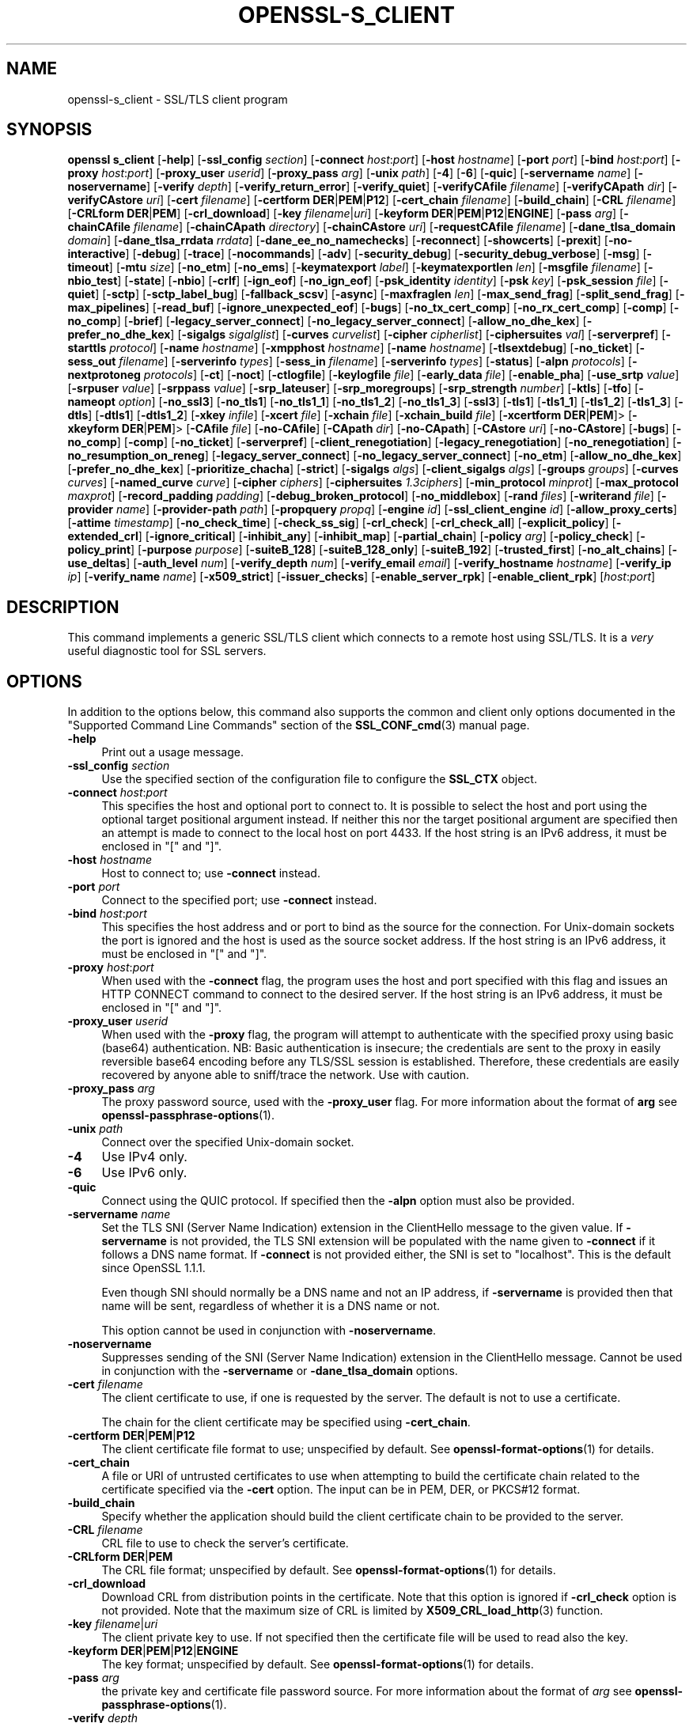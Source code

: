 .\" -*- mode: troff; coding: utf-8 -*-
.\" Automatically generated by Pod::Man 5.0102 (Pod::Simple 3.45)
.\"
.\" Standard preamble:
.\" ========================================================================
.de Sp \" Vertical space (when we can't use .PP)
.if t .sp .5v
.if n .sp
..
.de Vb \" Begin verbatim text
.ft CW
.nf
.ne \\$1
..
.de Ve \" End verbatim text
.ft R
.fi
..
.\" \*(C` and \*(C' are quotes in nroff, nothing in troff, for use with C<>.
.ie n \{\
.    ds C` ""
.    ds C' ""
'br\}
.el\{\
.    ds C`
.    ds C'
'br\}
.\"
.\" Escape single quotes in literal strings from groff's Unicode transform.
.ie \n(.g .ds Aq \(aq
.el       .ds Aq '
.\"
.\" If the F register is >0, we'll generate index entries on stderr for
.\" titles (.TH), headers (.SH), subsections (.SS), items (.Ip), and index
.\" entries marked with X<> in POD.  Of course, you'll have to process the
.\" output yourself in some meaningful fashion.
.\"
.\" Avoid warning from groff about undefined register 'F'.
.de IX
..
.nr rF 0
.if \n(.g .if rF .nr rF 1
.if (\n(rF:(\n(.g==0)) \{\
.    if \nF \{\
.        de IX
.        tm Index:\\$1\t\\n%\t"\\$2"
..
.        if !\nF==2 \{\
.            nr % 0
.            nr F 2
.        \}
.    \}
.\}
.rr rF
.\" ========================================================================
.\"
.IX Title "OPENSSL-S_CLIENT 1ossl"
.TH OPENSSL-S_CLIENT 1ossl 2025-04-04 3.4.1 OpenSSL
.\" For nroff, turn off justification.  Always turn off hyphenation; it makes
.\" way too many mistakes in technical documents.
.if n .ad l
.nh
.SH NAME
openssl\-s_client \- SSL/TLS client program
.SH SYNOPSIS
.IX Header "SYNOPSIS"
\&\fBopenssl\fR \fBs_client\fR
[\fB\-help\fR]
[\fB\-ssl_config\fR \fIsection\fR]
[\fB\-connect\fR \fIhost\fR:\fIport\fR]
[\fB\-host\fR \fIhostname\fR]
[\fB\-port\fR \fIport\fR]
[\fB\-bind\fR \fIhost\fR:\fIport\fR]
[\fB\-proxy\fR \fIhost\fR:\fIport\fR]
[\fB\-proxy_user\fR \fIuserid\fR]
[\fB\-proxy_pass\fR \fIarg\fR]
[\fB\-unix\fR \fIpath\fR]
[\fB\-4\fR]
[\fB\-6\fR]
[\fB\-quic\fR]
[\fB\-servername\fR \fIname\fR]
[\fB\-noservername\fR]
[\fB\-verify\fR \fIdepth\fR]
[\fB\-verify_return_error\fR]
[\fB\-verify_quiet\fR]
[\fB\-verifyCAfile\fR \fIfilename\fR]
[\fB\-verifyCApath\fR \fIdir\fR]
[\fB\-verifyCAstore\fR \fIuri\fR]
[\fB\-cert\fR \fIfilename\fR]
[\fB\-certform\fR \fBDER\fR|\fBPEM\fR|\fBP12\fR]
[\fB\-cert_chain\fR \fIfilename\fR]
[\fB\-build_chain\fR]
[\fB\-CRL\fR \fIfilename\fR]
[\fB\-CRLform\fR \fBDER\fR|\fBPEM\fR]
[\fB\-crl_download\fR]
[\fB\-key\fR \fIfilename\fR|\fIuri\fR]
[\fB\-keyform\fR \fBDER\fR|\fBPEM\fR|\fBP12\fR|\fBENGINE\fR]
[\fB\-pass\fR \fIarg\fR]
[\fB\-chainCAfile\fR \fIfilename\fR]
[\fB\-chainCApath\fR \fIdirectory\fR]
[\fB\-chainCAstore\fR \fIuri\fR]
[\fB\-requestCAfile\fR \fIfilename\fR]
[\fB\-dane_tlsa_domain\fR \fIdomain\fR]
[\fB\-dane_tlsa_rrdata\fR \fIrrdata\fR]
[\fB\-dane_ee_no_namechecks\fR]
[\fB\-reconnect\fR]
[\fB\-showcerts\fR]
[\fB\-prexit\fR]
[\fB\-no\-interactive\fR]
[\fB\-debug\fR]
[\fB\-trace\fR]
[\fB\-nocommands\fR]
[\fB\-adv\fR]
[\fB\-security_debug\fR]
[\fB\-security_debug_verbose\fR]
[\fB\-msg\fR]
[\fB\-timeout\fR]
[\fB\-mtu\fR \fIsize\fR]
[\fB\-no_etm\fR]
[\fB\-no_ems\fR]
[\fB\-keymatexport\fR \fIlabel\fR]
[\fB\-keymatexportlen\fR \fIlen\fR]
[\fB\-msgfile\fR \fIfilename\fR]
[\fB\-nbio_test\fR]
[\fB\-state\fR]
[\fB\-nbio\fR]
[\fB\-crlf\fR]
[\fB\-ign_eof\fR]
[\fB\-no_ign_eof\fR]
[\fB\-psk_identity\fR \fIidentity\fR]
[\fB\-psk\fR \fIkey\fR]
[\fB\-psk_session\fR \fIfile\fR]
[\fB\-quiet\fR]
[\fB\-sctp\fR]
[\fB\-sctp_label_bug\fR]
[\fB\-fallback_scsv\fR]
[\fB\-async\fR]
[\fB\-maxfraglen\fR \fIlen\fR]
[\fB\-max_send_frag\fR]
[\fB\-split_send_frag\fR]
[\fB\-max_pipelines\fR]
[\fB\-read_buf\fR]
[\fB\-ignore_unexpected_eof\fR]
[\fB\-bugs\fR]
[\fB\-no_tx_cert_comp\fR]
[\fB\-no_rx_cert_comp\fR]
[\fB\-comp\fR]
[\fB\-no_comp\fR]
[\fB\-brief\fR]
[\fB\-legacy_server_connect\fR]
[\fB\-no_legacy_server_connect\fR]
[\fB\-allow_no_dhe_kex\fR]
[\fB\-prefer_no_dhe_kex\fR]
[\fB\-sigalgs\fR \fIsigalglist\fR]
[\fB\-curves\fR \fIcurvelist\fR]
[\fB\-cipher\fR \fIcipherlist\fR]
[\fB\-ciphersuites\fR \fIval\fR]
[\fB\-serverpref\fR]
[\fB\-starttls\fR \fIprotocol\fR]
[\fB\-name\fR \fIhostname\fR]
[\fB\-xmpphost\fR \fIhostname\fR]
[\fB\-name\fR \fIhostname\fR]
[\fB\-tlsextdebug\fR]
[\fB\-no_ticket\fR]
[\fB\-sess_out\fR \fIfilename\fR]
[\fB\-serverinfo\fR \fItypes\fR]
[\fB\-sess_in\fR \fIfilename\fR]
[\fB\-serverinfo\fR \fItypes\fR]
[\fB\-status\fR]
[\fB\-alpn\fR \fIprotocols\fR]
[\fB\-nextprotoneg\fR \fIprotocols\fR]
[\fB\-ct\fR]
[\fB\-noct\fR]
[\fB\-ctlogfile\fR]
[\fB\-keylogfile\fR \fIfile\fR]
[\fB\-early_data\fR \fIfile\fR]
[\fB\-enable_pha\fR]
[\fB\-use_srtp\fR \fIvalue\fR]
[\fB\-srpuser\fR \fIvalue\fR]
[\fB\-srppass\fR \fIvalue\fR]
[\fB\-srp_lateuser\fR]
[\fB\-srp_moregroups\fR]
[\fB\-srp_strength\fR \fInumber\fR]
[\fB\-ktls\fR]
[\fB\-tfo\fR]
[\fB\-nameopt\fR \fIoption\fR]
[\fB\-no_ssl3\fR]
[\fB\-no_tls1\fR]
[\fB\-no_tls1_1\fR]
[\fB\-no_tls1_2\fR]
[\fB\-no_tls1_3\fR]
[\fB\-ssl3\fR]
[\fB\-tls1\fR]
[\fB\-tls1_1\fR]
[\fB\-tls1_2\fR]
[\fB\-tls1_3\fR]
[\fB\-dtls\fR]
[\fB\-dtls1\fR]
[\fB\-dtls1_2\fR]
[\fB\-xkey\fR \fIinfile\fR]
[\fB\-xcert\fR \fIfile\fR]
[\fB\-xchain\fR \fIfile\fR]
[\fB\-xchain_build\fR \fIfile\fR]
[\fB\-xcertform\fR \fBDER\fR|\fBPEM\fR]>
[\fB\-xkeyform\fR \fBDER\fR|\fBPEM\fR]>
[\fB\-CAfile\fR \fIfile\fR]
[\fB\-no\-CAfile\fR]
[\fB\-CApath\fR \fIdir\fR]
[\fB\-no\-CApath\fR]
[\fB\-CAstore\fR \fIuri\fR]
[\fB\-no\-CAstore\fR]
[\fB\-bugs\fR]
[\fB\-no_comp\fR]
[\fB\-comp\fR]
[\fB\-no_ticket\fR]
[\fB\-serverpref\fR]
[\fB\-client_renegotiation\fR]
[\fB\-legacy_renegotiation\fR]
[\fB\-no_renegotiation\fR]
[\fB\-no_resumption_on_reneg\fR]
[\fB\-legacy_server_connect\fR]
[\fB\-no_legacy_server_connect\fR]
[\fB\-no_etm\fR]
[\fB\-allow_no_dhe_kex\fR]
[\fB\-prefer_no_dhe_kex\fR]
[\fB\-prioritize_chacha\fR]
[\fB\-strict\fR]
[\fB\-sigalgs\fR \fIalgs\fR]
[\fB\-client_sigalgs\fR \fIalgs\fR]
[\fB\-groups\fR \fIgroups\fR]
[\fB\-curves\fR \fIcurves\fR]
[\fB\-named_curve\fR \fIcurve\fR]
[\fB\-cipher\fR \fIciphers\fR]
[\fB\-ciphersuites\fR \fI1.3ciphers\fR]
[\fB\-min_protocol\fR \fIminprot\fR]
[\fB\-max_protocol\fR \fImaxprot\fR]
[\fB\-record_padding\fR \fIpadding\fR]
[\fB\-debug_broken_protocol\fR]
[\fB\-no_middlebox\fR]
[\fB\-rand\fR \fIfiles\fR]
[\fB\-writerand\fR \fIfile\fR]
[\fB\-provider\fR \fIname\fR]
[\fB\-provider\-path\fR \fIpath\fR]
[\fB\-propquery\fR \fIpropq\fR]
[\fB\-engine\fR \fIid\fR]
[\fB\-ssl_client_engine\fR \fIid\fR]
[\fB\-allow_proxy_certs\fR]
[\fB\-attime\fR \fItimestamp\fR]
[\fB\-no_check_time\fR]
[\fB\-check_ss_sig\fR]
[\fB\-crl_check\fR]
[\fB\-crl_check_all\fR]
[\fB\-explicit_policy\fR]
[\fB\-extended_crl\fR]
[\fB\-ignore_critical\fR]
[\fB\-inhibit_any\fR]
[\fB\-inhibit_map\fR]
[\fB\-partial_chain\fR]
[\fB\-policy\fR \fIarg\fR]
[\fB\-policy_check\fR]
[\fB\-policy_print\fR]
[\fB\-purpose\fR \fIpurpose\fR]
[\fB\-suiteB_128\fR]
[\fB\-suiteB_128_only\fR]
[\fB\-suiteB_192\fR]
[\fB\-trusted_first\fR]
[\fB\-no_alt_chains\fR]
[\fB\-use_deltas\fR]
[\fB\-auth_level\fR \fInum\fR]
[\fB\-verify_depth\fR \fInum\fR]
[\fB\-verify_email\fR \fIemail\fR]
[\fB\-verify_hostname\fR \fIhostname\fR]
[\fB\-verify_ip\fR \fIip\fR]
[\fB\-verify_name\fR \fIname\fR]
[\fB\-x509_strict\fR]
[\fB\-issuer_checks\fR]
[\fB\-enable_server_rpk\fR]
[\fB\-enable_client_rpk\fR]
[\fIhost\fR:\fIport\fR]
.SH DESCRIPTION
.IX Header "DESCRIPTION"
This command implements a generic SSL/TLS client which
connects to a remote host using SSL/TLS. It is a \fIvery\fR useful diagnostic
tool for SSL servers.
.SH OPTIONS
.IX Header "OPTIONS"
In addition to the options below, this command also supports the
common and client only options documented
in the "Supported Command Line Commands" section of the \fBSSL_CONF_cmd\fR\|(3)
manual page.
.IP \fB\-help\fR 4
.IX Item "-help"
Print out a usage message.
.IP "\fB\-ssl_config\fR \fIsection\fR" 4
.IX Item "-ssl_config section"
Use the specified section of the configuration file to configure the \fBSSL_CTX\fR object.
.IP "\fB\-connect\fR \fIhost\fR:\fIport\fR" 4
.IX Item "-connect host:port"
This specifies the host and optional port to connect to. It is possible to
select the host and port using the optional target positional argument instead.
If neither this nor the target positional argument are specified then an attempt
is made to connect to the local host on port 4433.
If the host string is an IPv6 address, it must be enclosed in \f(CW\*(C`[\*(C'\fR and \f(CW\*(C`]\*(C'\fR.
.IP "\fB\-host\fR \fIhostname\fR" 4
.IX Item "-host hostname"
Host to connect to; use \fB\-connect\fR instead.
.IP "\fB\-port\fR \fIport\fR" 4
.IX Item "-port port"
Connect to the specified port; use \fB\-connect\fR instead.
.IP "\fB\-bind\fR \fIhost\fR:\fIport\fR" 4
.IX Item "-bind host:port"
This specifies the host address and or port to bind as the source for the
connection.  For Unix-domain sockets the port is ignored and the host is
used as the source socket address.
If the host string is an IPv6 address, it must be enclosed in \f(CW\*(C`[\*(C'\fR and \f(CW\*(C`]\*(C'\fR.
.IP "\fB\-proxy\fR \fIhost\fR:\fIport\fR" 4
.IX Item "-proxy host:port"
When used with the \fB\-connect\fR flag, the program uses the host and port
specified with this flag and issues an HTTP CONNECT command to connect
to the desired server.
If the host string is an IPv6 address, it must be enclosed in \f(CW\*(C`[\*(C'\fR and \f(CW\*(C`]\*(C'\fR.
.IP "\fB\-proxy_user\fR \fIuserid\fR" 4
.IX Item "-proxy_user userid"
When used with the \fB\-proxy\fR flag, the program will attempt to authenticate
with the specified proxy using basic (base64) authentication.
NB: Basic authentication is insecure; the credentials are sent to the proxy
in easily reversible base64 encoding before any TLS/SSL session is established.
Therefore, these credentials are easily recovered by anyone able to sniff/trace
the network. Use with caution.
.IP "\fB\-proxy_pass\fR \fIarg\fR" 4
.IX Item "-proxy_pass arg"
The proxy password source, used with the \fB\-proxy_user\fR flag.
For more information about the format of \fBarg\fR
see \fBopenssl\-passphrase\-options\fR\|(1).
.IP "\fB\-unix\fR \fIpath\fR" 4
.IX Item "-unix path"
Connect over the specified Unix-domain socket.
.IP \fB\-4\fR 4
.IX Item "-4"
Use IPv4 only.
.IP \fB\-6\fR 4
.IX Item "-6"
Use IPv6 only.
.IP \fB\-quic\fR 4
.IX Item "-quic"
Connect using the QUIC protocol. If specified then the \fB\-alpn\fR option must also
be provided.
.IP "\fB\-servername\fR \fIname\fR" 4
.IX Item "-servername name"
Set the TLS SNI (Server Name Indication) extension in the ClientHello message to
the given value.
If \fB\-servername\fR is not provided, the TLS SNI extension will be populated with
the name given to \fB\-connect\fR if it follows a DNS name format. If \fB\-connect\fR is
not provided either, the SNI is set to "localhost".
This is the default since OpenSSL 1.1.1.
.Sp
Even though SNI should normally be a DNS name and not an IP address, if
\&\fB\-servername\fR is provided then that name will be sent, regardless of whether
it is a DNS name or not.
.Sp
This option cannot be used in conjunction with \fB\-noservername\fR.
.IP \fB\-noservername\fR 4
.IX Item "-noservername"
Suppresses sending of the SNI (Server Name Indication) extension in the
ClientHello message. Cannot be used in conjunction with the \fB\-servername\fR or
\&\fB\-dane_tlsa_domain\fR options.
.IP "\fB\-cert\fR \fIfilename\fR" 4
.IX Item "-cert filename"
The client certificate to use, if one is requested by the server.
The default is not to use a certificate.
.Sp
The chain for the client certificate may be specified using \fB\-cert_chain\fR.
.IP "\fB\-certform\fR \fBDER\fR|\fBPEM\fR|\fBP12\fR" 4
.IX Item "-certform DER|PEM|P12"
The client certificate file format to use; unspecified by default.
See \fBopenssl\-format\-options\fR\|(1) for details.
.IP \fB\-cert_chain\fR 4
.IX Item "-cert_chain"
A file or URI of untrusted certificates to use when attempting to build the
certificate chain related to the certificate specified via the \fB\-cert\fR option.
The input can be in PEM, DER, or PKCS#12 format.
.IP \fB\-build_chain\fR 4
.IX Item "-build_chain"
Specify whether the application should build the client certificate chain to be
provided to the server.
.IP "\fB\-CRL\fR \fIfilename\fR" 4
.IX Item "-CRL filename"
CRL file to use to check the server's certificate.
.IP "\fB\-CRLform\fR \fBDER\fR|\fBPEM\fR" 4
.IX Item "-CRLform DER|PEM"
The CRL file format; unspecified by default.
See \fBopenssl\-format\-options\fR\|(1) for details.
.IP \fB\-crl_download\fR 4
.IX Item "-crl_download"
Download CRL from distribution points in the certificate. Note that this option
is ignored if \fB\-crl_check\fR option is not provided. Note that the maximum size
of CRL is limited by \fBX509_CRL_load_http\fR\|(3) function.
.IP "\fB\-key\fR \fIfilename\fR|\fIuri\fR" 4
.IX Item "-key filename|uri"
The client private key to use.
If not specified then the certificate file will be used to read also the key.
.IP "\fB\-keyform\fR \fBDER\fR|\fBPEM\fR|\fBP12\fR|\fBENGINE\fR" 4
.IX Item "-keyform DER|PEM|P12|ENGINE"
The key format; unspecified by default.
See \fBopenssl\-format\-options\fR\|(1) for details.
.IP "\fB\-pass\fR \fIarg\fR" 4
.IX Item "-pass arg"
the private key and certificate file password source.
For more information about the format of \fIarg\fR
see \fBopenssl\-passphrase\-options\fR\|(1).
.IP "\fB\-verify\fR \fIdepth\fR" 4
.IX Item "-verify depth"
The verify depth to use. This specifies the maximum length of the
server certificate chain and turns on server certificate verification.
Unless the \fB\-verify_return_error\fR option is given,
the verify operation continues after errors so all the problems
with a certificate chain can be seen. As a side effect the connection
will never fail due to a server certificate verify failure.
.Sp
By default, validation of server certificates and their chain
is done w.r.t. the (D)TLS Server (\f(CW\*(C`sslserver\*(C'\fR) purpose.
For details see "Certificate Extensions" in \fBopenssl\-verification\-options\fR\|(1).
.IP \fB\-verify_return_error\fR 4
.IX Item "-verify_return_error"
Turns on server certificate verification, like with \fB\-verify\fR,
but returns verification errors instead of continuing.
This will typically abort the handshake with a fatal error.
.IP \fB\-verify_quiet\fR 4
.IX Item "-verify_quiet"
Limit verify output to only errors.
.IP "\fB\-verifyCAfile\fR \fIfilename\fR" 4
.IX Item "-verifyCAfile filename"
A file in PEM format containing trusted certificates to use
for verifying the server's certificate.
.IP "\fB\-verifyCApath\fR \fIdir\fR" 4
.IX Item "-verifyCApath dir"
A directory containing trusted certificates to use
for verifying the server's certificate.
This directory must be in "hash format",
see \fBopenssl\-verify\fR\|(1) for more information.
.IP "\fB\-verifyCAstore\fR \fIuri\fR" 4
.IX Item "-verifyCAstore uri"
The URI of a store containing trusted certificates to use
for verifying the server's certificate.
.IP "\fB\-chainCAfile\fR \fIfile\fR" 4
.IX Item "-chainCAfile file"
A file in PEM format containing trusted certificates to use
when attempting to build the client certificate chain.
.IP "\fB\-chainCApath\fR \fIdirectory\fR" 4
.IX Item "-chainCApath directory"
A directory containing trusted certificates to use
for building the client certificate chain provided to the server.
This directory must be in "hash format",
see \fBopenssl\-verify\fR\|(1) for more information.
.IP "\fB\-chainCAstore\fR \fIuri\fR" 4
.IX Item "-chainCAstore uri"
The URI of a store containing trusted certificates to use
when attempting to build the client certificate chain.
The URI may indicate a single certificate, as well as a collection of them.
With URIs in the \f(CW\*(C`file:\*(C'\fR scheme, this acts as \fB\-chainCAfile\fR or
\&\fB\-chainCApath\fR, depending on if the URI indicates a directory or a
single file.
See \fBossl_store\-file\fR\|(7) for more information on the \f(CW\*(C`file:\*(C'\fR scheme.
.IP "\fB\-requestCAfile\fR \fIfile\fR" 4
.IX Item "-requestCAfile file"
A file containing a list of certificates whose subject names will be sent
to the server in the \fBcertificate_authorities\fR extension. Only supported
for TLS 1.3
.IP "\fB\-dane_tlsa_domain\fR \fIdomain\fR" 4
.IX Item "-dane_tlsa_domain domain"
Enable RFC6698/RFC7671 DANE TLSA authentication and specify the
TLSA base domain which becomes the default SNI hint and the primary
reference identifier for hostname checks.  This must be used in
combination with at least one instance of the \fB\-dane_tlsa_rrdata\fR
option below.
.Sp
When DANE authentication succeeds, the diagnostic output will include
the lowest (closest to 0) depth at which a TLSA record authenticated
a chain certificate.  When that TLSA record is a "2 1 0" trust
anchor public key that signed (rather than matched) the top-most
certificate of the chain, the result is reported as "TA public key
verified".  Otherwise, either the TLSA record "matched TA certificate"
at a positive depth or else "matched EE certificate" at depth 0.
.IP "\fB\-dane_tlsa_rrdata\fR \fIrrdata\fR" 4
.IX Item "-dane_tlsa_rrdata rrdata"
Use one or more times to specify the RRDATA fields of the DANE TLSA
RRset associated with the target service.  The \fIrrdata\fR value is
specified in "presentation form", that is four whitespace separated
fields that specify the usage, selector, matching type and associated
data, with the last of these encoded in hexadecimal.  Optional
whitespace is ignored in the associated data field.  For example:
.Sp
.Vb 12
\&  $ openssl s_client \-brief \-starttls smtp \e
\&    \-connect smtp.example.com:25 \e
\&    \-dane_tlsa_domain smtp.example.com \e
\&    \-dane_tlsa_rrdata "2 1 1
\&      B111DD8A1C2091A89BD4FD60C57F0716CCE50FEEFF8137CDBEE0326E 02CF362B" \e
\&    \-dane_tlsa_rrdata "2 1 1
\&      60B87575447DCBA2A36B7D11AC09FB24A9DB406FEE12D2CC90180517 616E8A18"
\&  ...
\&  Verification: OK
\&  Verified peername: smtp.example.com
\&  DANE TLSA 2 1 1 ...ee12d2cc90180517616e8a18 matched TA certificate at depth 1
\&  ...
.Ve
.IP \fB\-dane_ee_no_namechecks\fR 4
.IX Item "-dane_ee_no_namechecks"
This disables server name checks when authenticating via \fBDANE\-EE\fR\|(3) TLSA
records.
For some applications, primarily web browsers, it is not safe to disable name
checks due to "unknown key share" attacks, in which a malicious server can
convince a client that a connection to a victim server is instead a secure
connection to the malicious server.
The malicious server may then be able to violate cross-origin scripting
restrictions.
Thus, despite the text of RFC7671, name checks are by default enabled for
\&\fBDANE\-EE\fR\|(3) TLSA records, and can be disabled in applications where it is safe
to do so.
In particular, SMTP and XMPP clients should set this option as SRV and MX
records already make it possible for a remote domain to redirect client
connections to any server of its choice, and in any case SMTP and XMPP clients
do not execute scripts downloaded from remote servers.
.IP \fB\-reconnect\fR 4
.IX Item "-reconnect"
Reconnects to the same server 5 times using the same session ID, this can
be used as a test that session caching is working.
.IP \fB\-showcerts\fR 4
.IX Item "-showcerts"
Displays the server certificate list as sent by the server: it only consists of
certificates the server has sent (in the order the server has sent them). It is
\&\fBnot\fR a verified chain.
.IP \fB\-prexit\fR 4
.IX Item "-prexit"
Print session information when the program exits. This will always attempt
to print out information even if the connection fails. Normally information
will only be printed out once if the connection succeeds. This option is useful
because the cipher in use may be renegotiated or the connection may fail
because a client certificate is required or is requested only after an
attempt is made to access a certain URL. Note: the output produced by this
option is not always accurate because a connection might never have been
established.
.IP \fB\-no\-interactive\fR 4
.IX Item "-no-interactive"
This flag can be used to run the client in a non-interactive mode.
.IP \fB\-state\fR 4
.IX Item "-state"
Prints out the SSL session states.
.IP \fB\-debug\fR 4
.IX Item "-debug"
Print extensive debugging information including a hex dump of all traffic.
.IP \fB\-nocommands\fR 4
.IX Item "-nocommands"
Do not use interactive command letters.
.IP \fB\-adv\fR 4
.IX Item "-adv"
Use advanced command mode.
.IP \fB\-security_debug\fR 4
.IX Item "-security_debug"
Enable security debug messages.
.IP \fB\-security_debug_verbose\fR 4
.IX Item "-security_debug_verbose"
Output more security debug output.
.IP \fB\-msg\fR 4
.IX Item "-msg"
Show protocol messages.
.IP \fB\-timeout\fR 4
.IX Item "-timeout"
Enable send/receive timeout on DTLS connections.
.IP "\fB\-mtu\fR \fIsize\fR" 4
.IX Item "-mtu size"
Set MTU of the link layer to the specified size.
.IP \fB\-no_etm\fR 4
.IX Item "-no_etm"
Disable Encrypt-then-MAC negotiation.
.IP \fB\-no_ems\fR 4
.IX Item "-no_ems"
Disable Extended master secret negotiation.
.IP "\fB\-keymatexport\fR \fIlabel\fR" 4
.IX Item "-keymatexport label"
Export keying material using the specified label.
.IP "\fB\-keymatexportlen\fR \fIlen\fR" 4
.IX Item "-keymatexportlen len"
Export the specified number of bytes of keying material; default is 20.
.Sp
Show all protocol messages with hex dump.
.IP \fB\-trace\fR 4
.IX Item "-trace"
Show verbose trace output of protocol messages.
.IP "\fB\-msgfile\fR \fIfilename\fR" 4
.IX Item "-msgfile filename"
File to send output of \fB\-msg\fR or \fB\-trace\fR to, default standard output.
.IP \fB\-nbio_test\fR 4
.IX Item "-nbio_test"
Tests nonblocking I/O
.IP \fB\-nbio\fR 4
.IX Item "-nbio"
Turns on nonblocking I/O
.IP \fB\-crlf\fR 4
.IX Item "-crlf"
This option translated a line feed from the terminal into CR+LF as required
by some servers.
.IP \fB\-ign_eof\fR 4
.IX Item "-ign_eof"
Inhibit shutting down the connection when end of file is reached in the
input.
.IP \fB\-quiet\fR 4
.IX Item "-quiet"
Inhibit printing of session and certificate information.  This implicitly
turns on \fB\-ign_eof\fR as well.
.IP \fB\-no_ign_eof\fR 4
.IX Item "-no_ign_eof"
Shut down the connection when end of file is reached in the input.
Can be used to override the implicit \fB\-ign_eof\fR after \fB\-quiet\fR.
.IP "\fB\-psk_identity\fR \fIidentity\fR" 4
.IX Item "-psk_identity identity"
Use the PSK identity \fIidentity\fR when using a PSK cipher suite.
The default value is "Client_identity" (without the quotes).
.IP "\fB\-psk\fR \fIkey\fR" 4
.IX Item "-psk key"
Use the PSK key \fIkey\fR when using a PSK cipher suite. The key is
given as a hexadecimal number without leading 0x, for example \-psk
1a2b3c4d.
This option must be provided in order to use a PSK cipher.
.IP "\fB\-psk_session\fR \fIfile\fR" 4
.IX Item "-psk_session file"
Use the pem encoded SSL_SESSION data stored in \fIfile\fR as the basis of a PSK.
Note that this will only work if TLSv1.3 is negotiated.
.IP \fB\-sctp\fR 4
.IX Item "-sctp"
Use SCTP for the transport protocol instead of UDP in DTLS. Must be used in
conjunction with \fB\-dtls\fR, \fB\-dtls1\fR or \fB\-dtls1_2\fR. This option is only
available where OpenSSL has support for SCTP enabled.
.IP \fB\-sctp_label_bug\fR 4
.IX Item "-sctp_label_bug"
Use the incorrect behaviour of older OpenSSL implementations when computing
endpoint-pair shared secrets for DTLS/SCTP. This allows communication with
older broken implementations but breaks interoperability with correct
implementations. Must be used in conjunction with \fB\-sctp\fR. This option is only
available where OpenSSL has support for SCTP enabled.
.IP \fB\-fallback_scsv\fR 4
.IX Item "-fallback_scsv"
Send TLS_FALLBACK_SCSV in the ClientHello.
.IP \fB\-async\fR 4
.IX Item "-async"
Switch on asynchronous mode. Cryptographic operations will be performed
asynchronously. This will only have an effect if an asynchronous capable engine
is also used via the \fB\-engine\fR option. For test purposes the dummy async engine
(dasync) can be used (if available).
.IP "\fB\-maxfraglen\fR \fIlen\fR" 4
.IX Item "-maxfraglen len"
Enable Maximum Fragment Length Negotiation; allowed values are
\&\f(CW512\fR, \f(CW1024\fR, \f(CW2048\fR, and \f(CW4096\fR.
.IP "\fB\-max_send_frag\fR \fIint\fR" 4
.IX Item "-max_send_frag int"
The maximum size of data fragment to send.
See \fBSSL_CTX_set_max_send_fragment\fR\|(3) for further information.
.IP "\fB\-split_send_frag\fR \fIint\fR" 4
.IX Item "-split_send_frag int"
The size used to split data for encrypt pipelines. If more data is written in
one go than this value then it will be split into multiple pipelines, up to the
maximum number of pipelines defined by max_pipelines. This only has an effect if
a suitable cipher suite has been negotiated, an engine that supports pipelining
has been loaded, and max_pipelines is greater than 1. See
\&\fBSSL_CTX_set_split_send_fragment\fR\|(3) for further information.
.IP "\fB\-max_pipelines\fR \fIint\fR" 4
.IX Item "-max_pipelines int"
The maximum number of encrypt/decrypt pipelines to be used. This will only have
an effect if an engine has been loaded that supports pipelining (e.g. the dasync
engine) and a suitable cipher suite has been negotiated. The default value is 1.
See \fBSSL_CTX_set_max_pipelines\fR\|(3) for further information.
.IP "\fB\-read_buf\fR \fIint\fR" 4
.IX Item "-read_buf int"
The default read buffer size to be used for connections. This will only have an
effect if the buffer size is larger than the size that would otherwise be used
and pipelining is in use (see \fBSSL_CTX_set_default_read_buffer_len\fR\|(3) for
further information).
.IP \fB\-ignore_unexpected_eof\fR 4
.IX Item "-ignore_unexpected_eof"
Some TLS implementations do not send the mandatory close_notify alert on
shutdown. If the application tries to wait for the close_notify alert but the
peer closes the connection without sending it, an error is generated. When this
option is enabled the peer does not need to send the close_notify alert and a
closed connection will be treated as if the close_notify alert was received.
For more information on shutting down a connection, see \fBSSL_shutdown\fR\|(3).
.IP \fB\-bugs\fR 4
.IX Item "-bugs"
There are several known bugs in SSL and TLS implementations. Adding this
option enables various workarounds.
.IP \fB\-no_tx_cert_comp\fR 4
.IX Item "-no_tx_cert_comp"
Disables support for sending TLSv1.3 compressed certificates.
.IP \fB\-no_rx_cert_comp\fR 4
.IX Item "-no_rx_cert_comp"
Disables support for receiving TLSv1.3 compressed certificate.
.IP \fB\-comp\fR 4
.IX Item "-comp"
Enables support for SSL/TLS compression.
This option was introduced in OpenSSL 1.1.0.
TLS compression is not recommended and is off by default as of
OpenSSL 1.1.0. TLS compression can only be used in security level 1 or
lower. From OpenSSL 3.2.0 and above the default security level is 2, so this
option will have no effect without also changing the security level. Use the
\&\fB\-cipher\fR option to change the security level. See \fBopenssl\-ciphers\fR\|(1) for
more information.
.IP \fB\-no_comp\fR 4
.IX Item "-no_comp"
Disables support for SSL/TLS compression.
TLS compression is not recommended and is off by default as of
OpenSSL 1.1.0.
.IP \fB\-brief\fR 4
.IX Item "-brief"
Only provide a brief summary of connection parameters instead of the
normal verbose output.
.IP "\fB\-sigalgs\fR \fIsigalglist\fR" 4
.IX Item "-sigalgs sigalglist"
Specifies the list of signature algorithms that are sent by the client.
The server selects one entry in the list based on its preferences.
For example strings, see \fBSSL_CTX_set1_sigalgs\fR\|(3)
.IP "\fB\-curves\fR \fIcurvelist\fR" 4
.IX Item "-curves curvelist"
Specifies the list of supported curves to be sent by the client. The curve is
ultimately selected by the server.
.Sp
The list of all supported groups includes named EC parameters as well as X25519
and X448 or FFDHE groups, and may also include groups implemented in 3rd\-party
providers. For a list of named EC parameters, use:
.Sp
.Vb 1
\&    $ openssl ecparam \-list_curves
.Ve
.IP "\fB\-cipher\fR \fIcipherlist\fR" 4
.IX Item "-cipher cipherlist"
This allows the TLSv1.2 and below cipher list sent by the client to be modified.
This list will be combined with any TLSv1.3 ciphersuites that have been
configured. Although the server determines which ciphersuite is used it should
take the first supported cipher in the list sent by the client. See
\&\fBopenssl\-ciphers\fR\|(1) for more information.
.IP "\fB\-ciphersuites\fR \fIval\fR" 4
.IX Item "-ciphersuites val"
This allows the TLSv1.3 ciphersuites sent by the client to be modified. This
list will be combined with any TLSv1.2 and below ciphersuites that have been
configured. Although the server determines which cipher suite is used it should
take the first supported cipher in the list sent by the client. See
\&\fBopenssl\-ciphers\fR\|(1) for more information. The format for this list is a simple
colon (":") separated list of TLSv1.3 ciphersuite names.
.IP "\fB\-starttls\fR \fIprotocol\fR" 4
.IX Item "-starttls protocol"
Send the protocol-specific message(s) to switch to TLS for communication.
\&\fIprotocol\fR is a keyword for the intended protocol.  Currently, the only
supported keywords are "smtp", "pop3", "imap", "ftp", "xmpp", "xmpp-server",
"irc", "postgres", "mysql", "lmtp", "nntp", "sieve" and "ldap".
.IP "\fB\-xmpphost\fR \fIhostname\fR" 4
.IX Item "-xmpphost hostname"
This option, when used with "\-starttls xmpp" or "\-starttls xmpp-server",
specifies the host for the "to" attribute of the stream element.
If this option is not specified, then the host specified with "\-connect"
will be used.
.Sp
This option is an alias of the \fB\-name\fR option for "xmpp" and "xmpp-server".
.IP "\fB\-name\fR \fIhostname\fR" 4
.IX Item "-name hostname"
This option is used to specify hostname information for various protocols
used with \fB\-starttls\fR option. Currently only "xmpp", "xmpp-server",
"smtp" and "lmtp" can utilize this \fB\-name\fR option.
.Sp
If this option is used with "\-starttls xmpp" or "\-starttls xmpp-server",
if specifies the host for the "to" attribute of the stream element. If this
option is not specified, then the host specified with "\-connect" will be used.
.Sp
If this option is used with "\-starttls lmtp" or "\-starttls smtp", it specifies
the name to use in the "LMTP LHLO" or "SMTP EHLO" message, respectively. If
this option is not specified, then "mail.example.com" will be used.
.IP \fB\-tlsextdebug\fR 4
.IX Item "-tlsextdebug"
Print out a hex dump of any TLS extensions received from the server.
.IP \fB\-no_ticket\fR 4
.IX Item "-no_ticket"
Disable RFC4507bis session ticket support.
.IP "\fB\-sess_out\fR \fIfilename\fR" 4
.IX Item "-sess_out filename"
Output SSL session to \fIfilename\fR.
.IP "\fB\-sess_in\fR \fIfilename\fR" 4
.IX Item "-sess_in filename"
Load SSL session from \fIfilename\fR. The client will attempt to resume a
connection from this session.
.IP "\fB\-serverinfo\fR \fItypes\fR" 4
.IX Item "-serverinfo types"
A list of comma-separated TLS Extension Types (numbers between 0 and
65535).  Each type will be sent as an empty ClientHello TLS Extension.
The server's response (if any) will be encoded and displayed as a PEM
file.
.IP \fB\-status\fR 4
.IX Item "-status"
Sends a certificate status request to the server (OCSP stapling). The server
response (if any) is printed out.
.IP "\fB\-alpn\fR \fIprotocols\fR, \fB\-nextprotoneg\fR \fIprotocols\fR" 4
.IX Item "-alpn protocols, -nextprotoneg protocols"
These flags enable the Enable the Application-Layer Protocol Negotiation
or Next Protocol Negotiation (NPN) extension, respectively. ALPN is the
IETF standard and replaces NPN.
The \fIprotocols\fR list is a comma-separated list of protocol names that
the client should advertise support for. The list should contain the most
desirable protocols first.  Protocol names are printable ASCII strings,
for example "http/1.1" or "spdy/3".
An empty list of protocols is treated specially and will cause the
client to advertise support for the TLS extension but disconnect just
after receiving ServerHello with a list of server supported protocols.
The flag \fB\-nextprotoneg\fR cannot be specified if \fB\-tls1_3\fR is used.
.IP "\fB\-ct\fR, \fB\-noct\fR" 4
.IX Item "-ct, -noct"
Use one of these two options to control whether Certificate Transparency (CT)
is enabled (\fB\-ct\fR) or disabled (\fB\-noct\fR).
If CT is enabled, signed certificate timestamps (SCTs) will be requested from
the server and reported at handshake completion.
.Sp
Enabling CT also enables OCSP stapling, as this is one possible delivery method
for SCTs.
.IP \fB\-ctlogfile\fR 4
.IX Item "-ctlogfile"
A file containing a list of known Certificate Transparency logs. See
\&\fBSSL_CTX_set_ctlog_list_file\fR\|(3) for the expected file format.
.IP "\fB\-keylogfile\fR \fIfile\fR" 4
.IX Item "-keylogfile file"
Appends TLS secrets to the specified keylog file such that external programs
(like Wireshark) can decrypt TLS connections.
.IP "\fB\-early_data\fR \fIfile\fR" 4
.IX Item "-early_data file"
Reads the contents of the specified file and attempts to send it as early data
to the server. This will only work with resumed sessions that support early
data and when the server accepts the early data.
.IP \fB\-enable_pha\fR 4
.IX Item "-enable_pha"
For TLSv1.3 only, send the Post-Handshake Authentication extension. This will
happen whether or not a certificate has been provided via \fB\-cert\fR.
.IP "\fB\-use_srtp\fR \fIvalue\fR" 4
.IX Item "-use_srtp value"
Offer SRTP key management, where \fBvalue\fR is a colon-separated profile list.
.IP "\fB\-srpuser\fR \fIvalue\fR" 4
.IX Item "-srpuser value"
Set the SRP username to the specified value. This option is deprecated.
.IP "\fB\-srppass\fR \fIvalue\fR" 4
.IX Item "-srppass value"
Set the SRP password to the specified value. This option is deprecated.
.IP \fB\-srp_lateuser\fR 4
.IX Item "-srp_lateuser"
SRP username for the second ClientHello message. This option is deprecated.
.IP "\fB\-srp_moregroups\fR  This option is deprecated." 4
.IX Item "-srp_moregroups This option is deprecated."
Tolerate other than the known \fBg\fR and \fBN\fR values.
.IP "\fB\-srp_strength\fR \fInumber\fR" 4
.IX Item "-srp_strength number"
Set the minimal acceptable length, in bits, for \fBN\fR.  This option is
deprecated.
.IP \fB\-ktls\fR 4
.IX Item "-ktls"
Enable Kernel TLS for sending and receiving.
This option was introduced in OpenSSL 3.2.0.
Kernel TLS is off by default as of OpenSSL 3.2.0.
.IP \fB\-tfo\fR 4
.IX Item "-tfo"
Enable creation of connections via TCP fast open (RFC7413).
.IP "\fB\-no_ssl3\fR, \fB\-no_tls1\fR, \fB\-no_tls1_1\fR, \fB\-no_tls1_2\fR, \fB\-no_tls1_3\fR, \fB\-ssl3\fR, \fB\-tls1\fR, \fB\-tls1_1\fR, \fB\-tls1_2\fR, \fB\-tls1_3\fR" 4
.IX Item "-no_ssl3, -no_tls1, -no_tls1_1, -no_tls1_2, -no_tls1_3, -ssl3, -tls1, -tls1_1, -tls1_2, -tls1_3"
See "TLS Version Options" in \fBopenssl\fR\|(1).
.IP "\fB\-dtls\fR, \fB\-dtls1\fR, \fB\-dtls1_2\fR" 4
.IX Item "-dtls, -dtls1, -dtls1_2"
These specify the use of DTLS instead of TLS.
See "TLS Version Options" in \fBopenssl\fR\|(1).
.IP "\fB\-nameopt\fR \fIoption\fR" 4
.IX Item "-nameopt option"
This specifies how the subject or issuer names are displayed.
See \fBopenssl\-namedisplay\-options\fR\|(1) for details.
.IP "\fB\-xkey\fR \fIinfile\fR, \fB\-xcert\fR \fIfile\fR, \fB\-xchain\fR \fIfile\fR, \fB\-xchain_build\fR \fIfile\fR, \fB\-xcertform\fR \fBDER\fR|\fBPEM\fR, \fB\-xkeyform\fR \fBDER\fR|\fBPEM\fR" 4
.IX Item "-xkey infile, -xcert file, -xchain file, -xchain_build file, -xcertform DER|PEM, -xkeyform DER|PEM"
Set extended certificate verification options.
See "Extended Verification Options" in \fBopenssl\-verification\-options\fR\|(1) for details.
.IP "\fB\-CAfile\fR \fIfile\fR, \fB\-no\-CAfile\fR, \fB\-CApath\fR \fIdir\fR, \fB\-no\-CApath\fR, \fB\-CAstore\fR \fIuri\fR, \fB\-no\-CAstore\fR" 4
.IX Item "-CAfile file, -no-CAfile, -CApath dir, -no-CApath, -CAstore uri, -no-CAstore"
See "Trusted Certificate Options" in \fBopenssl\-verification\-options\fR\|(1) for details.
.IP "\fB\-bugs\fR, \fB\-comp\fR, \fB\-no_comp\fR, \fB\-no_ticket\fR, \fB\-serverpref\fR, \fB\-client_renegotiation\fR, \fB\-legacy_renegotiation\fR, \fB\-no_renegotiation\fR, \fB\-no_resumption_on_reneg\fR, \fB\-legacy_server_connect\fR, \fB\-no_legacy_server_connect\fR, \fB\-no_etm\fR \fB\-allow_no_dhe_kex\fR, \fB\-prefer_no_dhe_kex\fR, \fB\-prioritize_chacha\fR, \fB\-strict\fR, \fB\-sigalgs\fR \fIalgs\fR, \fB\-client_sigalgs\fR \fIalgs\fR, \fB\-groups\fR \fIgroups\fR, \fB\-curves\fR \fIcurves\fR, \fB\-named_curve\fR \fIcurve\fR, \fB\-cipher\fR \fIciphers\fR, \fB\-ciphersuites\fR \fI1.3ciphers\fR, \fB\-min_protocol\fR \fIminprot\fR, \fB\-max_protocol\fR \fImaxprot\fR, \fB\-record_padding\fR \fIpadding\fR, \fB\-debug_broken_protocol\fR, \fB\-no_middlebox\fR" 4
.IX Item "-bugs, -comp, -no_comp, -no_ticket, -serverpref, -client_renegotiation, -legacy_renegotiation, -no_renegotiation, -no_resumption_on_reneg, -legacy_server_connect, -no_legacy_server_connect, -no_etm -allow_no_dhe_kex, -prefer_no_dhe_kex, -prioritize_chacha, -strict, -sigalgs algs, -client_sigalgs algs, -groups groups, -curves curves, -named_curve curve, -cipher ciphers, -ciphersuites 1.3ciphers, -min_protocol minprot, -max_protocol maxprot, -record_padding padding, -debug_broken_protocol, -no_middlebox"
See "SUPPORTED COMMAND LINE COMMANDS" in \fBSSL_CONF_cmd\fR\|(3) for details.
.IP "\fB\-rand\fR \fIfiles\fR, \fB\-writerand\fR \fIfile\fR" 4
.IX Item "-rand files, -writerand file"
See "Random State Options" in \fBopenssl\fR\|(1) for details.
.IP "\fB\-provider\fR \fIname\fR" 4
.IX Item "-provider name"
.PD 0
.IP "\fB\-provider\-path\fR \fIpath\fR" 4
.IX Item "-provider-path path"
.IP "\fB\-propquery\fR \fIpropq\fR" 4
.IX Item "-propquery propq"
.PD
See "Provider Options" in \fBopenssl\fR\|(1), \fBprovider\fR\|(7), and \fBproperty\fR\|(7).
.IP "\fB\-engine\fR \fIid\fR" 4
.IX Item "-engine id"
See "Engine Options" in \fBopenssl\fR\|(1).
This option is deprecated.
.IP "\fB\-ssl_client_engine\fR \fIid\fR" 4
.IX Item "-ssl_client_engine id"
Specify engine to be used for client certificate operations.
.IP "\fB\-allow_proxy_certs\fR, \fB\-attime\fR, \fB\-no_check_time\fR, \fB\-check_ss_sig\fR, \fB\-crl_check\fR, \fB\-crl_check_all\fR, \fB\-explicit_policy\fR, \fB\-extended_crl\fR, \fB\-ignore_critical\fR, \fB\-inhibit_any\fR, \fB\-inhibit_map\fR, \fB\-no_alt_chains\fR, \fB\-partial_chain\fR, \fB\-policy\fR, \fB\-policy_check\fR, \fB\-policy_print\fR, \fB\-purpose\fR, \fB\-suiteB_128\fR, \fB\-suiteB_128_only\fR, \fB\-suiteB_192\fR, \fB\-trusted_first\fR, \fB\-use_deltas\fR, \fB\-auth_level\fR, \fB\-verify_depth\fR, \fB\-verify_email\fR, \fB\-verify_hostname\fR, \fB\-verify_ip\fR, \fB\-verify_name\fR, \fB\-x509_strict\fR \fB\-issuer_checks\fR" 4
.IX Item "-allow_proxy_certs, -attime, -no_check_time, -check_ss_sig, -crl_check, -crl_check_all, -explicit_policy, -extended_crl, -ignore_critical, -inhibit_any, -inhibit_map, -no_alt_chains, -partial_chain, -policy, -policy_check, -policy_print, -purpose, -suiteB_128, -suiteB_128_only, -suiteB_192, -trusted_first, -use_deltas, -auth_level, -verify_depth, -verify_email, -verify_hostname, -verify_ip, -verify_name, -x509_strict -issuer_checks"
Set various options of certificate chain verification.
See "Verification Options" in \fBopenssl\-verification\-options\fR\|(1) for details.
.Sp
Verification errors are displayed, for debugging, but the command will
proceed unless the \fB\-verify_return_error\fR option is used.
.IP \fB\-enable_server_rpk\fR 4
.IX Item "-enable_server_rpk"
Enable support for receiving raw public keys (RFC7250) from the server.
Use of X.509 certificates by the server becomes optional, and servers that
support raw public keys may elect to use them.
Servers that don't support raw public keys or prefer to use X.509
certificates can still elect to send X.509 certificates as usual.
.IP \fB\-enable_client_rpk\fR 4
.IX Item "-enable_client_rpk"
Enable support for sending raw public keys (RFC7250) to the server.
A raw public key will be sent by the client, if solicited by the server,
provided a suitable key and public certificate pair is configured.
Some servers may nevertheless not request any client credentials,
or may request a certificate.
.IP \fIhost\fR:\fIport\fR 4
.IX Item "host:port"
Rather than providing \fB\-connect\fR, the target host and optional port may
be provided as a single positional argument after all options. If neither this
nor \fB\-connect\fR are provided, falls back to attempting to connect to
\&\fIlocalhost\fR on port \fI4433\fR.
If the host string is an IPv6 address, it must be enclosed in \f(CW\*(C`[\*(C'\fR and \f(CW\*(C`]\*(C'\fR.
.SH "CONNECTED COMMANDS (BASIC)"
.IX Header "CONNECTED COMMANDS (BASIC)"
If a connection is established with an SSL/TLS server then any data received
from the server is displayed and any key presses will be sent to the
server. If end of file is reached then the connection will be closed down.
.PP
When used interactively (which means neither \fB\-quiet\fR nor \fB\-ign_eof\fR have been
given), and neither of \fB\-adv\fR or \fB\-nocommands\fR are given then "Basic" command
mode is entered. In this mode certain commands are recognized which perform
special operations. These commands are a letter which must appear at the start
of a line. All further data after the initial letter on the line is ignored.
The commands are listed below.
.IP \fBQ\fR 4
.IX Item "Q"
End the current SSL connection and exit.
.IP \fBR\fR 4
.IX Item "R"
Renegotiate the SSL session (TLSv1.2 and below only).
.IP \fBC\fR 4
.IX Item "C"
Attempt to reconnect to the server using a resumption handshake.
.IP \fBk\fR 4
.IX Item "k"
Send a key update message to the server (TLSv1.3 only)
.IP \fBK\fR 4
.IX Item "K"
Send a key update message to the server and request one back (TLSv1.3 only)
.SH "CONNECTED COMMANDS (ADVANCED)"
.IX Header "CONNECTED COMMANDS (ADVANCED)"
If \fB\-adv\fR has been given then "advanced" command mode is entered. As with basic
mode, if a connection is established with an SSL/TLS server then any data
received from the server is displayed and any key presses will be sent to the
server. If end of file is reached then the connection will be closed down.
.PP
Special commands can be supplied by enclosing them in braces, e.g. "{help}" or
"{quit}". These commands can appear anywhere in the text entered into s_client,
but they are not sent to the server. Some commands can take an argument by
ending the command name with ":" and then providing the argument, e.g.
"{keyup:req}". Some commands are only available when certain protocol versions
have been negotiated.
.PP
If a newline appears at the end of a line entered into s_client then this is
also sent to the server. If a command appears on a line on its own with no other
text on the same line, then the newline is suppressed and not sent to the
server.
.PP
The following commands are recognised.
.IP \fBhelp\fR 4
.IX Item "help"
Prints out summary help text about the available commands.
.IP \fBquit\fR 4
.IX Item "quit"
Close the connection to the peer
.IP \fBreconnect\fR 4
.IX Item "reconnect"
Reconnect to the peer and attempt a resumption handshake
.IP \fBkeyup\fR 4
.IX Item "keyup"
Send a Key Update message. TLSv1.3 only. This command takes an optional
argument. If the argument "req" is supplied then the peer is also requested to
update its keys. Otherwise if "noreq" is supplied the peer is not requested
to update its keys. The default is "req".
.IP \fBreneg\fR 4
.IX Item "reneg"
Initiate a renegotiation with the server. (D)TLSv1.2 or below only.
.IP \fBfin\fR 4
.IX Item "fin"
Indicate FIN on the current stream. QUIC only. Once FIN has been sent any
further text entered for this stream is ignored.
.SH NOTES
.IX Header "NOTES"
This command can be used to debug SSL servers. To connect to an SSL HTTP
server the command:
.PP
.Vb 1
\& openssl s_client \-connect servername:443
.Ve
.PP
would typically be used (https uses port 443). If the connection succeeds
then an HTTP command can be given such as "GET /" to retrieve a web page.
.PP
If the handshake fails then there are several possible causes, if it is
nothing obvious like no client certificate then the \fB\-bugs\fR,
\&\fB\-ssl3\fR, \fB\-tls1\fR, \fB\-no_ssl3\fR, \fB\-no_tls1\fR options can be tried
in case it is a buggy server. In particular you should play with these
options \fBbefore\fR submitting a bug report to an OpenSSL mailing list.
.PP
A frequent problem when attempting to get client certificates working
is that a web client complains it has no certificates or gives an empty
list to choose from. This is normally because the server is not sending
the clients certificate authority in its "acceptable CA list" when it
requests a certificate. By using this command, the CA list can be viewed
and checked. However, some servers only request client authentication
after a specific URL is requested. To obtain the list in this case it
is necessary to use the \fB\-prexit\fR option and send an HTTP request
for an appropriate page.
.PP
If a certificate is specified on the command line using the \fB\-cert\fR
option it will not be used unless the server specifically requests
a client certificate. Therefore, merely including a client certificate
on the command line is no guarantee that the certificate works.
.PP
If there are problems verifying a server certificate then the
\&\fB\-showcerts\fR option can be used to show all the certificates sent by the
server.
.PP
This command is a test tool and is designed to continue the
handshake after any certificate verification errors. As a result it will
accept any certificate chain (trusted or not) sent by the peer. Non-test
applications should \fBnot\fR do this as it makes them vulnerable to a MITM
attack. This behaviour can be changed by with the \fB\-verify_return_error\fR
option: any verify errors are then returned aborting the handshake.
.PP
The \fB\-bind\fR option may be useful if the server or a firewall requires
connections to come from some particular address and or port.
.SS "Note on Non-Interactive Use"
.IX Subsection "Note on Non-Interactive Use"
When \fBs_client\fR is run in a non-interactive environment (e.g., a cron job or
a script without a valid \fIstdin\fR), it may close the connection prematurely,
especially with TLS 1.3. To prevent this, you can use the \fB\-ign_eof\fR flag,
which keeps \fBs_client\fR running even after reaching EOF from \fIstdin\fR.
.PP
For example:
.PP
.Vb 3
\& openssl s_client \-connect <server address>:443 \-tls1_3
\&                  \-sess_out /path/to/tls_session_params_file
\&                  \-ign_eof </dev/null
.Ve
.PP
However, relying solely on \fB\-ign_eof\fR can lead to issues if the server keeps
the connection open, expecting the client to close first. In such cases, the
client may hang indefinitely. This behavior is not uncommon, particularly with
protocols where the server waits for a graceful disconnect from the client.
.PP
For example, when connecting to an SMTP server, the session may pause if the
server expects a QUIT command before closing:
.PP
.Vb 8
\& $ openssl s_client \-brief \-ign_eof \-starttls smtp
\&                    \-connect <server address>:25 </dev/null
\& CONNECTION ESTABLISHED
\& Protocol version: TLSv1.3
\& Ciphersuite: TLS_AES_256_GCM_SHA384
\& ...
\& 250 CHUNKING
\& [long pause]
.Ve
.PP
To avoid such hangs, it's better to use an application-level command to
initiate a clean disconnect. For SMTP, you can send a QUIT command:
.PP
.Vb 2
\& printf \*(AqQUIT\er\en\*(Aq | openssl s_client \-connect <server address>:25
\&                                      \-starttls smtp \-brief \-ign_eof
.Ve
.PP
Similarly, for HTTP/1.1 connections, including a `Connection: close` header
ensures the server closes the connection after responding:
.PP
.Vb 2
\& printf \*(AqGET / HTTP/1.1\er\enHost: <server address>\er\enConnection: close\er\en\er\en\*(Aq
\&     | openssl s_client \-connect <server address>:443 \-brief
.Ve
.PP
These approaches help manage the connection closure gracefully and prevent
hangs caused by the server waiting for the client to initiate the disconnect.
.SH BUGS
.IX Header "BUGS"
Because this program has a lot of options and also because some of the
techniques used are rather old, the C source for this command is rather
hard to read and not a model of how things should be done.
A typical SSL client program would be much simpler.
.PP
The \fB\-prexit\fR option is a bit of a hack. We should really report
information whenever a session is renegotiated.
.SH "SEE ALSO"
.IX Header "SEE ALSO"
\&\fBopenssl\fR\|(1),
\&\fBopenssl\-sess_id\fR\|(1),
\&\fBopenssl\-s_server\fR\|(1),
\&\fBopenssl\-ciphers\fR\|(1),
\&\fBSSL_CONF_cmd\fR\|(3),
\&\fBSSL_CTX_set_max_send_fragment\fR\|(3),
\&\fBSSL_CTX_set_split_send_fragment\fR\|(3),
\&\fBSSL_CTX_set_max_pipelines\fR\|(3),
\&\fBossl_store\-file\fR\|(7)
.SH HISTORY
.IX Header "HISTORY"
The \fB\-no_alt_chains\fR option was added in OpenSSL 1.1.0.
The \fB\-name\fR option was added in OpenSSL 1.1.1.
.PP
The \fB\-certform\fR option has become obsolete in OpenSSL 3.0.0 and has no effect.
.PP
The \fB\-engine\fR option was deprecated in OpenSSL 3.0.
.PP
The
\&\fB\-enable_client_rpk\fR,
\&\fB\-enable_server_rpk\fR,
\&\fB\-no_rx_cert_comp\fR,
\&\fB\-no_tx_cert_comp\fR,
and \fB\-tfo\fR
options were added in OpenSSL 3.2.
.SH COPYRIGHT
.IX Header "COPYRIGHT"
Copyright 2000\-2024 The OpenSSL Project Authors. All Rights Reserved.
.PP
Licensed under the Apache License 2.0 (the "License").  You may not use
this file except in compliance with the License.  You can obtain a copy
in the file LICENSE in the source distribution or at
<https://www.openssl.org/source/license.html>.
